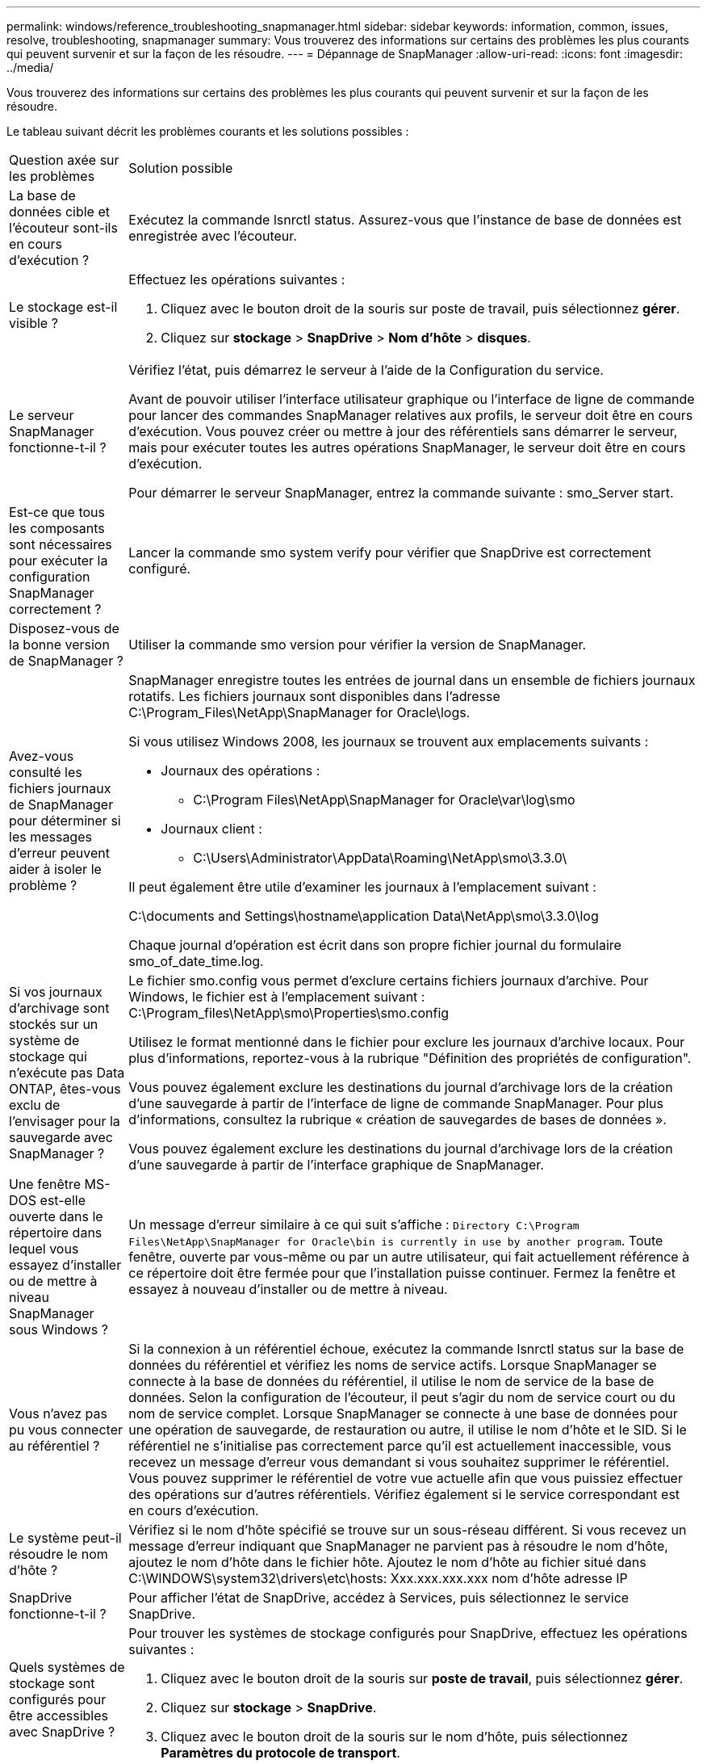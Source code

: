 ---
permalink: windows/reference_troubleshooting_snapmanager.html 
sidebar: sidebar 
keywords: information, common, issues, resolve, troubleshooting, snapmanager 
summary: Vous trouverez des informations sur certains des problèmes les plus courants qui peuvent survenir et sur la façon de les résoudre. 
---
= Dépannage de SnapManager
:allow-uri-read: 
:icons: font
:imagesdir: ../media/


[role="lead"]
Vous trouverez des informations sur certains des problèmes les plus courants qui peuvent survenir et sur la façon de les résoudre.

Le tableau suivant décrit les problèmes courants et les solutions possibles :

|===


| Question axée sur les problèmes | Solution possible 


 a| 
La base de données cible et l'écouteur sont-ils en cours d'exécution ?
 a| 
Exécutez la commande lsnrctl status. Assurez-vous que l'instance de base de données est enregistrée avec l'écouteur.



 a| 
Le stockage est-il visible ?
 a| 
Effectuez les opérations suivantes :

. Cliquez avec le bouton droit de la souris sur poste de travail, puis sélectionnez *gérer*.
. Cliquez sur *stockage* > *SnapDrive* > *Nom d'hôte* > *disques*.




 a| 
Le serveur SnapManager fonctionne-t-il ?
 a| 
Vérifiez l'état, puis démarrez le serveur à l'aide de la Configuration du service.

Avant de pouvoir utiliser l'interface utilisateur graphique ou l'interface de ligne de commande pour lancer des commandes SnapManager relatives aux profils, le serveur doit être en cours d'exécution. Vous pouvez créer ou mettre à jour des référentiels sans démarrer le serveur, mais pour exécuter toutes les autres opérations SnapManager, le serveur doit être en cours d'exécution.

Pour démarrer le serveur SnapManager, entrez la commande suivante : smo_Server start.



 a| 
Est-ce que tous les composants sont nécessaires pour exécuter la configuration SnapManager correctement ?
 a| 
Lancer la commande smo system verify pour vérifier que SnapDrive est correctement configuré.



 a| 
Disposez-vous de la bonne version de SnapManager ?
 a| 
Utiliser la commande smo version pour vérifier la version de SnapManager.



 a| 
Avez-vous consulté les fichiers journaux de SnapManager pour déterminer si les messages d'erreur peuvent aider à isoler le problème ?
 a| 
SnapManager enregistre toutes les entrées de journal dans un ensemble de fichiers journaux rotatifs. Les fichiers journaux sont disponibles dans l'adresse C:\Program_Files\NetApp\SnapManager for Oracle\logs.

Si vous utilisez Windows 2008, les journaux se trouvent aux emplacements suivants :

* Journaux des opérations :
+
** C:\Program Files\NetApp\SnapManager for Oracle\var\log\smo


* Journaux client :
+
** C:\Users\Administrator\AppData\Roaming\NetApp\smo\3.3.0\




Il peut également être utile d'examiner les journaux à l'emplacement suivant :

C:\documents and Settings\hostname\application Data\NetApp\smo\3.3.0\log

Chaque journal d'opération est écrit dans son propre fichier journal du formulaire smo_of_date_time.log.



 a| 
Si vos journaux d'archivage sont stockés sur un système de stockage qui n'exécute pas Data ONTAP, êtes-vous exclu de l'envisager pour la sauvegarde avec SnapManager ?
 a| 
Le fichier smo.config vous permet d'exclure certains fichiers journaux d'archive. Pour Windows, le fichier est à l'emplacement suivant : C:\Program_files\NetApp\smo\Properties\smo.config

Utilisez le format mentionné dans le fichier pour exclure les journaux d'archive locaux. Pour plus d'informations, reportez-vous à la rubrique "Définition des propriétés de configuration".

Vous pouvez également exclure les destinations du journal d'archivage lors de la création d'une sauvegarde à partir de l'interface de ligne de commande SnapManager. Pour plus d'informations, consultez la rubrique « création de sauvegardes de bases de données ».

Vous pouvez également exclure les destinations du journal d'archivage lors de la création d'une sauvegarde à partir de l'interface graphique de SnapManager.



 a| 
Une fenêtre MS-DOS est-elle ouverte dans le répertoire dans lequel vous essayez d'installer ou de mettre à niveau SnapManager sous Windows ?
 a| 
Un message d'erreur similaire à ce qui suit s'affiche :
`Directory C:\Program Files\NetApp\SnapManager
for Oracle\bin is currently in use by another program`. Toute fenêtre, ouverte par vous-même ou par un autre utilisateur, qui fait actuellement référence à ce répertoire doit être fermée pour que l'installation puisse continuer. Fermez la fenêtre et essayez à nouveau d'installer ou de mettre à niveau.



 a| 
Vous n'avez pas pu vous connecter au référentiel ?
 a| 
Si la connexion à un référentiel échoue, exécutez la commande lsnrctl status sur la base de données du référentiel et vérifiez les noms de service actifs. Lorsque SnapManager se connecte à la base de données du référentiel, il utilise le nom de service de la base de données. Selon la configuration de l'écouteur, il peut s'agir du nom de service court ou du nom de service complet. Lorsque SnapManager se connecte à une base de données pour une opération de sauvegarde, de restauration ou autre, il utilise le nom d'hôte et le SID. Si le référentiel ne s'initialise pas correctement parce qu'il est actuellement inaccessible, vous recevez un message d'erreur vous demandant si vous souhaitez supprimer le référentiel. Vous pouvez supprimer le référentiel de votre vue actuelle afin que vous puissiez effectuer des opérations sur d'autres référentiels. Vérifiez également si le service correspondant est en cours d'exécution.



 a| 
Le système peut-il résoudre le nom d'hôte ?
 a| 
Vérifiez si le nom d'hôte spécifié se trouve sur un sous-réseau différent. Si vous recevez un message d'erreur indiquant que SnapManager ne parvient pas à résoudre le nom d'hôte, ajoutez le nom d'hôte dans le fichier hôte. Ajoutez le nom d'hôte au fichier situé dans C:\WINDOWS\system32\drivers\etc\hosts: Xxx.xxx.xxx.xxx nom d'hôte adresse IP



 a| 
SnapDrive fonctionne-t-il ?
 a| 
Pour afficher l'état de SnapDrive, accédez à Services, puis sélectionnez le service SnapDrive.



 a| 
Quels systèmes de stockage sont configurés pour être accessibles avec SnapDrive ?
 a| 
Pour trouver les systèmes de stockage configurés pour SnapDrive, effectuez les opérations suivantes :

. Cliquez avec le bouton droit de la souris sur *poste de travail*, puis sélectionnez *gérer*.
. Cliquez sur *stockage* > *SnapDrive*.
. Cliquez avec le bouton droit de la souris sur le nom d'hôte, puis sélectionnez *Paramètres du protocole de transport*.




 a| 
Comment améliorer les performances de l'interface graphique SnapManager ?
 a| 
* Assurez-vous que vous disposez d'informations d'identification valides pour le référentiel, l'hôte de profil et le profil.
+
Si vos informations d'identification ne sont pas valides, effacez les informations d'identification de l'utilisateur pour le référentiel, l'hôte du profil et le profil. Réinitialisez les mêmes informations d'identification utilisateur que celles que vous avez définies avant pour le référentiel, l'hôte du profil et le profil. Pour plus d'informations sur la nouvelle définition des informations d'identification de l'utilisateur, reportez-vous à la section «Définition des informations d'identification après effacement du cache des informations d'identification».

* Fermez les profils inutilisés.
+
Si le nombre de profils que vous avez ouverts est plus élevé, les performances de l'interface graphique de SnapManager ralentissent.

* Vérifiez si vous avez activé *Ouvrir au démarrage* dans la fenêtre Préférences utilisateur du menu *Admin*, dans l'interface utilisateur graphique de SnapManager.
+
Si cette option est activée, le fichier de configuration utilisateur (user.config) disponible dans C:\documents and Settings\Administrator\application Data\NetApp\smo\3.3.0\gui\state s'affiche sous la forme openOnStartup=PROFILE.

+
Comme *Ouvrir au démarrage* est activé, vous devez vérifier les profils ouverts récemment à partir de l'interface utilisateur graphique SnapManager, en utilisant lastOpenProfiles dans le fichier de configuration utilisateur (user.config) : lastOpenProfiles=PROFILE1,PROFILE2,PROFILE3,...

+
Vous pouvez supprimer les noms de profil répertoriés et conserver toujours un nombre minimum de profils ouverts.

* Avant d'installer la nouvelle version de SnapManager sur l'environnement Windows, supprimez les entrées côté client SnapManager disponibles à l'emplacement suivant :
+
C:\documents and Settings\Administrator\application Data\NetApp





 a| 
L'interface graphique de SnapManager prend plus de temps lors de l'actualisation lorsque plusieurs opérations SnapManager sont démarrées et exécutées simultanément en arrière-plan. Lorsque vous cliquez avec le bouton droit de la souris sur la sauvegarde (qui est déjà supprimée mais s'affiche toujours dans l'interface graphique de SnapManager), les options de sauvegarde pour cette sauvegarde ne sont pas activées dans la fenêtre sauvegarde ou clonage.
 a| 
Vous devez patienter jusqu'à ce que l'interface graphique de SnapManager soit actualisée, puis vérifier l'état de la sauvegarde.



 a| 
Que feriez-vous lorsque la base de données Oracle n'est pas définie en anglais ?
 a| 
Les opérations SnapManager peuvent échouer si la langue d'une base de données Oracle n'est pas définie sur Anglais.définissez la langue de la base de données Oracle sur Anglais :

. Vérifiez que la variable d'environnement NLS_LANG n'est pas définie : echo%NLS_LANG%
. Ajoutez la ligne suivante au fichier wrapper.conf situé à l'adresse C:\SnapManager_install_Directory\service: Set.NLS_LANG=AMERICAN_AMERICA.WE8MSWIN1252
. Redémarrez le serveur SnapManager : redémarrage de smo_Server



NOTE: Si la variable d'environnement système est définie sur NLS_LANG, vous devez modifier le script pour ne pas écraser NLS_LANG.



 a| 
Que faites-vous lorsque l'opération de planification de la sauvegarde échoue si la base de données du référentiel pointe vers plusieurs adresses IP et que chaque adresse IP possède un nom d'hôte différent ?
 a| 
. Arrêtez le serveur SnapManager.
. Supprimez les fichiers de planification du répertoire de référentiel des hôtes sur lesquels vous souhaitez déclencher la planification de sauvegarde.
+
Les noms des fichiers de planification peuvent être dans les formats suivants :

+
** référentiel#repo_username#repository_database_name#repository_host#repo_port
** Repo_usernamerepository_database_name-repository_host-repo_port *Remarque :* vous devez vous assurer de supprimer le fichier de planification dans le format correspondant aux détails du référentiel.


. Redémarrez le serveur SnapManager.
. Ouvrez d'autres profils sous le même référentiel à partir de l'interface graphique SnapManager pour vous assurer que vous ne manquez aucune information de planification de ces profils.




 a| 
Que feriez-vous lorsque l'opération SnapManager échoue avec une erreur de verrouillage des fichiers d'informations d'identification ?
 a| 
SnapManager verrouille le fichier d'informations d'identification avant sa mise à jour et le déverrouille après sa mise à jour.lorsque plusieurs opérations s'exécutent simultanément, l'une des opérations peut verrouiller le fichier d'informations d'identification pour le mettre à jour. Si une autre opération tente d'accéder au fichier d'informations d'identification verrouillé en même temps, l'opération échoue avec l'erreur de verrouillage de fichier.

Configurez les paramètres suivants dans le fichier smo.config en fonction de la fréquence des opérations simultanées :

* FileLock.RetryInterval = 100 millisecondes
* FileLock.timeout = 5000 millisecondes



NOTE: Les valeurs attribuées aux paramètres doivent être en millisecondes.



 a| 
Que faites-vous lorsque l'état intermédiaire de l'opération de vérification de sauvegarde indique échec dans l'onglet moniteur même si l'opération de vérification de sauvegarde est toujours en cours d'exécution ?
 a| 
Le message d'erreur est consigné dans le fichier sm_gui.log. Vous devez consulter le fichier journal pour déterminer les nouvelles valeurs de l'opération.hearbeatInterval et opération.hearbeatThreshold paramètres qui résoudront ce problème.

. Ajoutez les paramètres suivants dans le fichier smo.config :
+
** Operation.hearbeatInterval = 5000
** Operation.hearbeatThreshold = 5000 la valeur par défaut attribuée par SnapManager est 5000.


. Attribuez les nouvelles valeurs à ces paramètres.
+

NOTE: Les valeurs attribuées aux paramètres doivent être en millisecondes.

. Redémarrez le serveur SnapManager et effectuez de nouveau l'opération.




 a| 
Que faire lorsque vous rencontrez un problème d'espace de tas ?
 a| 
Lorsque vous rencontrez un problème d'espace de tas pendant les opérations SnapManager pour Oracle, vous devez effectuer les opérations suivantes :

. Accédez au répertoire d'installation de SnapManager pour Oracle.
. Ouvrez le fichier launchJava à partir du chemin installationdirectory\bin\launchJava.
. Augmentez la valeur du paramètre Java -Xmx160m Heap-space.
+
Par exemple, vous pouvez augmenter la valeur par défaut de 160m à 200m.

+

NOTE: Si vous avez augmenté la valeur du paramètre Java Heap-space dans les versions antérieures de SnapManager pour Oracle, vous devez conserver cette valeur.





 a| 
Que feriez-vous lorsque les services SnapManager ne démarrent pas dans un environnement Windows et que le message d'erreur suivant s'affiche : Windows n'a pas pu démarrer Snap Manager sur l'ordinateur local. Pour plus d'informations, consultez le journal des événements système. S'il s'agit d'un service autre que Microsoft, contactez le fournisseur de service et reportez-vous au code d'erreur 1 propre au service.
 a| 
Configurez les paramètres suivants dans le fichier wrapper.conf situé dans le répertoire_installation\service.

* Le paramètre wrapper startup timeout définit le délai maximal autorisé entre l'encapsuleur démarrant la machine virtuelle Java (JVM) et la réponse de la JVM que l'application a démarrée.
+
La valeur par défaut est définie sur 90 secondes. Toutefois, vous pouvez modifier une valeur supérieure à 0. Si vous spécifiez une valeur non valide, la valeur par défaut est utilisée à la place.

* Le paramètre wrapper.ping.timeout définit le temps maximal autorisé entre l'encapsuleur qui a ping la JVM et la réponse de la JVM. La valeur par défaut est définie sur 90 secondes.
+
Toutefois, vous pouvez passer à une valeur supérieure à 0. Si vous spécifiez une valeur non valide, la valeur par défaut est utilisée à la place.



|===